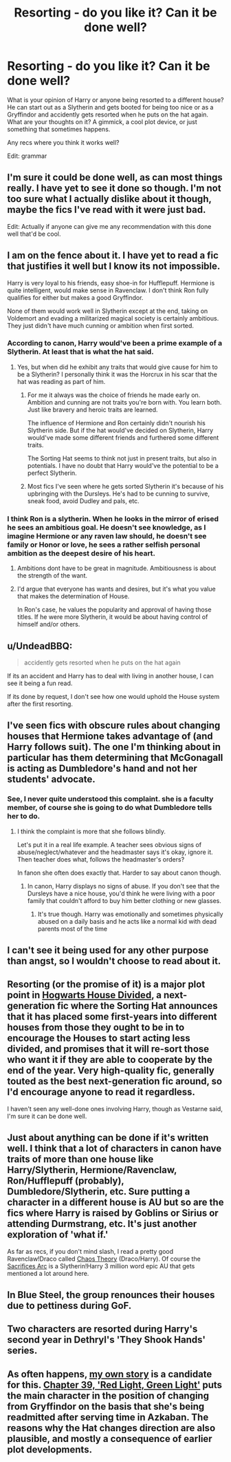 #+TITLE: Resorting - do you like it? Can it be done well?

* Resorting - do you like it? Can it be done well?
:PROPERTIES:
:Author: DandalfTheWhite
:Score: 9
:DateUnix: 1433295448.0
:DateShort: 2015-Jun-03
:FlairText: Discussion
:END:
What is your opinion of Harry or anyone being resorted to a different house? He can start out as a Slytherin and gets booted for being too nice or as a Gryffindor and accidently gets resorted when he puts on the hat again. What are your thoughts on it? A gimmick, a cool plot device, or just something that sometimes happens.

Any recs where you think it works well?

Edit: grammar


** I'm sure it could be done well, as can most things really. I have yet to see it done so though. I'm not too sure what I actually dislike about it though, maybe the fics I've read with it were just bad.

Edit: Actually if anyone can give me any recommendation with this done well that'd be cool.
:PROPERTIES:
:Author: Vestarne
:Score: 7
:DateUnix: 1433302387.0
:DateShort: 2015-Jun-03
:END:


** I am on the fence about it. I have yet to read a fic that justifies it well but I know its not impossible.

Harry is very loyal to his friends, easy shoe-in for Hufflepuff. Hermione is quite intelligent, would make sense in Ravenclaw. I don't think Ron fully qualifies for either but makes a good Gryffindor.

None of them would work well in Slytherin except at the end, taking on Voldemort and evading a militarized magical society is certainly ambitious. They just didn't have much cunning or ambition when first sorted.
:PROPERTIES:
:Author: DZCreeper
:Score: 2
:DateUnix: 1433324251.0
:DateShort: 2015-Jun-03
:END:

*** According to canon, Harry would've been a prime example of a Slytherin. At least that is what the hat said.
:PROPERTIES:
:Author: UndeadBBQ
:Score: 6
:DateUnix: 1433325785.0
:DateShort: 2015-Jun-03
:END:

**** Yes, but when did he exhibit any traits that would give cause for him to be a Slytherin? I personally think it was the Horcrux in his scar that the hat was reading as part of him.
:PROPERTIES:
:Author: DZCreeper
:Score: 5
:DateUnix: 1433326213.0
:DateShort: 2015-Jun-03
:END:

***** For me it always was the choice of friends he made early on. Ambition and cunning are not traits you're born with. You learn both. Just like bravery and heroic traits are learned.

The influence of Hermione and Ron certainly didn't nourish his Slytherin side. But if the hat would've decided on Slytherin, Harry would've made some different friends and furthered some different traits.

The Sorting Hat seems to think not just in present traits, but also in potentials. I have no doubt that Harry would've the potential to be a perfect Slytherin.
:PROPERTIES:
:Author: UndeadBBQ
:Score: 8
:DateUnix: 1433331285.0
:DateShort: 2015-Jun-03
:END:


***** Most fics I've seen where he gets sorted Slytherin it's because of his upbringing with the Dursleys. He's had to be cunning to survive, sneak food, avoid Dudley and pals, etc.
:PROPERTIES:
:Author: cavelioness
:Score: 2
:DateUnix: 1433540057.0
:DateShort: 2015-Jun-06
:END:


*** I think Ron is a slytherin. When he looks in the mirror of erised he sees an ambitious goal. He doesn't see knowledge, as I imagine Hermione or any raven law should, he doesn't see family or Honor or love, he sees a rather selfish personal ambition as the deepest desire of his heart.
:PROPERTIES:
:Author: Laoscaos
:Score: 3
:DateUnix: 1433351076.0
:DateShort: 2015-Jun-03
:END:

**** Ambitions dont have to be great in magnitude. Ambitiousness is about the strength of the want.
:PROPERTIES:
:Author: ryanvdb
:Score: 3
:DateUnix: 1433351580.0
:DateShort: 2015-Jun-03
:END:


**** I'd argue that everyone has wants and desires, but it's what you value that makes the determination of House.

In Ron's case, he values the popularity and approval of having those titles. If he were more Slytherin, it would be about having control of himself and/or others.
:PROPERTIES:
:Author: wordhammer
:Score: 2
:DateUnix: 1433351963.0
:DateShort: 2015-Jun-03
:END:


** u/UndeadBBQ:
#+begin_quote
  accidently gets resorted when he puts on the hat again
#+end_quote

If its an accident and Harry has to deal with living in another house, I can see it being a fun read.

If its done by request, I don't see how one would uphold the House system after the first resorting.
:PROPERTIES:
:Author: UndeadBBQ
:Score: 4
:DateUnix: 1433325944.0
:DateShort: 2015-Jun-03
:END:


** I've seen fics with obscure rules about changing houses that Hermione takes advantage of (and Harry follows suit). The one I'm thinking about in particular has them determining that McGonagall is acting as Dumbledore's hand and not her students' advocate.
:PROPERTIES:
:Score: 4
:DateUnix: 1433351506.0
:DateShort: 2015-Jun-03
:END:

*** See, I never quite understood this complaint. she is a faculty member, of course she is going to do what Dumbledore tells her to do.
:PROPERTIES:
:Author: Evilsbane
:Score: 2
:DateUnix: 1433363418.0
:DateShort: 2015-Jun-04
:END:

**** I think the complaint is more that she follows blindly.

Let's put it in a real life example. A teacher sees obvious signs of abuse/neglect/whatever and the headmaster says it's okay, ignore it. Then teacher does what, follows the headmaster's orders?

In fanon she often does exactly that. Harder to say about canon though.
:PROPERTIES:
:Author: FanFictionPlus
:Score: 2
:DateUnix: 1433363824.0
:DateShort: 2015-Jun-04
:END:

***** In canon, Harry displays no signs of abuse. If you don't see that the Dursleys have a nice house, you'd think he were living with a poor family that couldn't afford to buy him better clothing or new glasses.
:PROPERTIES:
:Score: 3
:DateUnix: 1433370442.0
:DateShort: 2015-Jun-04
:END:

****** It's true though. Harry was emotionally and sometimes physically abused on a daily basis and he acts like a normal kid with dead parents most of the time
:PROPERTIES:
:Author: throwawayted98
:Score: 0
:DateUnix: 1433383104.0
:DateShort: 2015-Jun-04
:END:


** I can't see it being used for any other purpose than angst, so I wouldn't choose to read about it.
:PROPERTIES:
:Author: boomberrybella
:Score: 3
:DateUnix: 1433345347.0
:DateShort: 2015-Jun-03
:END:


** Resorting (or the promise of it) is a major plot point in [[https://www.fanfiction.net/s/3979062/32/Hogwarts-Houses-Divided][Hogwarts House Divided]], a next-generation fic where the Sorting Hat announces that it has placed some first-years into different houses from those they ought to be in to encourage the Houses to start acting less divided, and promises that it will re-sort those who want it if they are able to cooperate by the end of the year. Very high-quality fic, generally touted as the best next-generation fic around, so I'd encourage anyone to read it regardless.

I haven't seen any well-done ones involving Harry, though as Vestarne said, I'm sure it can be done well.
:PROPERTIES:
:Score: 3
:DateUnix: 1433457240.0
:DateShort: 2015-Jun-05
:END:


** Just about anything can be done if it's written well. I think that a lot of characters in canon have traits of more than one house like Harry/Slytherin, Hermione/Ravenclaw, Ron/Hufflepuff (probably), Dumbledore/Slytherin, etc. Sure putting a character in a different house is AU but so are the fics where Harry is raised by Goblins or Sirius or attending Durmstrang, etc. It's just another exploration of 'what if.'

As far as recs, if you don't mind slash, I read a pretty good Ravenclaw!Draco called [[http://archiveofourown.org/works/1521479/chapters/3217202][Chaos Theory]] (Draco/Harry). Of course the [[https://www.fanfiction.net/u/895946/Lightning_on_the_Wave][Sacrifices Arc]] is a Slytherin!Harry 3 million word epic AU that gets mentioned a lot around here.
:PROPERTIES:
:Author: Dimplz
:Score: 2
:DateUnix: 1433341881.0
:DateShort: 2015-Jun-03
:END:


** In Blue Steel, the group renounces their houses due to pettiness during GoF.
:PROPERTIES:
:Author: whalesftw
:Score: 2
:DateUnix: 1433398285.0
:DateShort: 2015-Jun-04
:END:


** Two characters are resorted during Harry's second year in Dethryl's 'They Shook Hands' series.
:PROPERTIES:
:Author: Doomchicken7
:Score: 2
:DateUnix: 1433401512.0
:DateShort: 2015-Jun-04
:END:


** As often happens, [[http://www.fanfiction.net/s/4916690/1/Holly-Evans-and-the-Spiral-Path][my own story]] is a candidate for this. [[http://www.fanfiction.net/s/4916690/39/Holly-Evans-and-the-Spiral-Path][Chapter 39, 'Red Light, Green Light']] puts the main character in the position of changing from Gryffindor on the basis that she's being readmitted after serving time in Azkaban. The reasons why the Hat changes direction are also plausible, and mostly a consequence of earlier plot developments.
:PROPERTIES:
:Author: wordhammer
:Score: 2
:DateUnix: 1433457611.0
:DateShort: 2015-Jun-05
:END:
